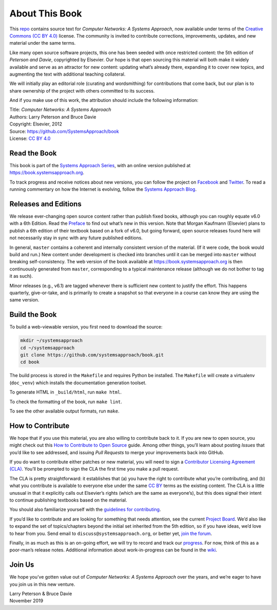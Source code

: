 About This Book
===============

This `repo <https://github.com/SystemsApproach/book>`__
contains source text for *Computer Networks: A Systems
Approach*, now available under terms of the `Creative Commons (CC BY
4.0) <https://creativecommons.org/licenses/by/4.0>`__ license. The
community is invited to contribute corrections, improvements, updates,
and new material under the same terms.

Like many open source software projects, this one has been seeded with
once restricted content: the 5th edition of *Peterson and Davie*,
copyrighted by Elsevier. Our hope is that open sourcing this material
will both make it widely available and serve as an attractor for new
content: updating what’s already there, expanding it to cover new
topics, and augmenting the text with additional teaching collateral.

We will initially play an editorial role (curating and wordsmithing) for
contributions that come back, but our plan is to share ownership of the
project with others committed to its success.

And if you make use of this work, the attribution should include the
following information:

|  Title: *Computer Networks: A Systems Approach*
|  Authors: Larry Peterson and Bruce Davie
|  Copyright: Elsevier, 2012
|  Source: https://github.com/SystemsApproach/book
|  License: `CC BY  4.0 <https://creativecommons.org/licenses/by/4.0>`__

Read the Book
-------------

This book is part of the `Systems Approach Series
<https://www.systemsapproach.org>`__, with an online version published
at https://book.systemsapproach.org.

To track progress and receive notices about new versions, you can follow
the project on
`Facebook <https://www.facebook.com/Computer-Networks-A-Systems-Approach-110933578952503/>`__
and `Twitter <https://twitter.com/SystemsAppr>`__. To read a running
commentary on how the Internet is evolving, follow the `Systems Approach
Blog <https://www.systemsapproach.org/blog>`__.

Releases and Editions
---------------------

We release ever-changing open source content rather than publish fixed
books, although you can roughly equate v6.0 with a 6th Edition. Read the
`Preface <preface.html>`__ to find out what’s new in this version. Note
that Morgan Kaufmann (Elsevier) plans to publish a 6th edition of their
textbook based on a fork of v6.0, but going forward, open source
releases found here will not necessarily stay in sync with any future
published editions.

In general, ``master`` contains a coherent and internally consistent
version of the material. (If it were code, the book would build and
run.) New content under development is checked into branches until it
can be merged into ``master`` without breaking self-consistency. The web
version of the book available at https://book.systemsapproach.org is then
continuously generated from ``master``, corresponding to a typical
maintenance release (although we do not bother to tag it as such).

Minor releases (e.g., v6.1) are tagged whenever there is sufficient new
content to justify the effort. This happens quarterly, give-or-take, and
is primarily to create a snapshot so that everyone in a course can know
they are using the same version. 

Build the Book
--------------

To build a web-viewable version, you first need to download the source:

.. code:: shell

   mkdir ~/systemsapproach
   cd ~/systemsapproach
   git clone https://github.com/systemsapproach/book.git
   cd book

The build process is stored in the ``Makefile`` and requires Python be 
installed. The ``Makefile`` will create a virtualenv (``doc_venv``) which 
installs the documentation generation toolset. 

To generate HTML in ``_build/html``,  run ``make html``.

To check the formatting of the book, run ``make lint``.

To see the other available output formats, run ``make``.

How to Contribute
-----------------

We hope that if you use this material, you are also willing to
contribute back to it. If you are new to open source, you might check
out this `How to Contribute to Open
Source <https://opensource.guide/how-to-contribute/>`__ guide. Among
other things, you’ll learn about posting *Issues* that you’d like to see
addressed, and issuing *Pull Requests* to merge your improvements back
into GitHub.

If you do want to contribute either patches or new material, you will
need to sign a `Contributor Licensing Agreement
(CLA) <https://github.com/SystemsApproach/book/blob/master/CLA.rst>`__.
You’ll be prompted to sign the CLA the first time you make a pull
request.

The CLA is pretty straightforward: it establishes that (a) you have the
right to contribute what you’re contributing, and (b) what you
contribute is available to everyone else under the same `CC
BY <https://creativecommons.org/licenses/by/4.0>`__ terms as the
existing content. The CLA is a little unusual in that it explicitly
calls out Elsevier’s rights (which are the same as everyone’s), but this
does signal their intent to continue publishing textbooks based on the
material.

You should also familiarize yourself with the `guidelines for
contributing <https://github.com/SystemsApproach/book/blob/master/CONTRIBUTING.rst>`__.

If you’d like to contribute and are looking for something that needs
attention, see the current `Project
Board <https://github.com/orgs/SystemsApproach/projects/>`__. We’d also
like to expand the set of topics/chapters beyond the initial set
inherited from the 5th edition, so if you have ideas, we’d love to hear
from you. Send email to ``discuss@systemsapproach.org``, or better yet,
`join the
forum <https://groups.google.com/a/systemsapproach.org/forum/#!forum/discuss>`__.

Finally, in as much as this is an on-going effort, we will try to record
and track our
`progress
<https://github.com/SystemsApproach/book/blob/master/status.rst>`__.
For now, think of this as a poor-man’s release notes. Additional
information about work-in-progress can be found in the
`wiki <https://github.com/SystemsApproach/book/wiki>`__.

Join Us
-------

We hope you’ve gotten value out of *Computer Networks: A Systems
Approach* over the years, and we’re eager to have you join us in this
new venture.

| Larry Peterson & Bruce Davie
| November 2019
